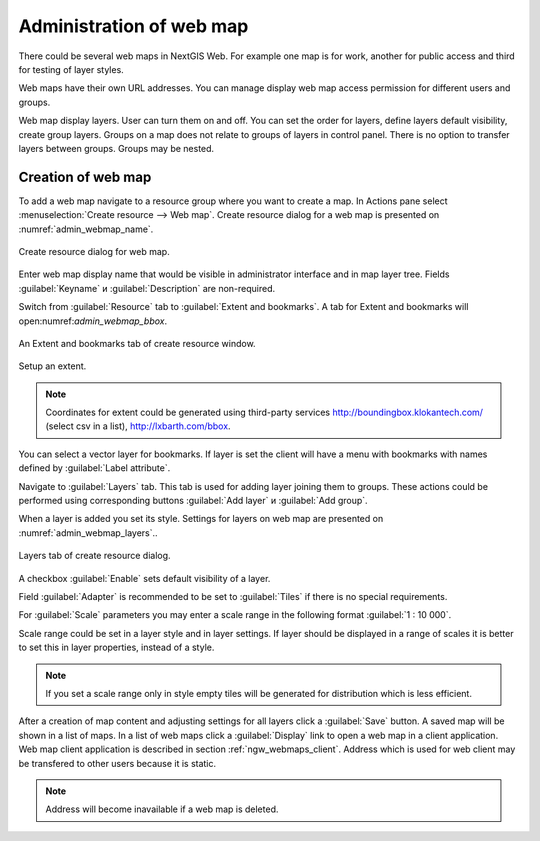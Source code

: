 
.. sectionauthor:: Artem Svetlov <artem.svetlov@nextgis.ru>

.. _ngw_webmaps_admin:

Administration of web map
===========================

There could be several web maps in NextGIS Web. For example one map is for work, another for public access and third for testing of layer styles.

Web maps have their own URL addresses. You can manage display web map access permission for different users and groups. 

Web map display layers. User can turn them on and off. You can set the order for layers, define layers default visibility, create group layers. Groups on a map does not relate to groups of layers in control panel. There is no option to transfer layers between groups. Groups may be nested.


.. _ngw_map_create:
    
Creation of web map
--------------------

To add a web map navigate to a resource group where you want to create a map. In Actions pane select :menuselection:`Create resource --> Web map`. Create resource dialog for a web map is presented on :numref:`admin_webmap_name`. 

.. figure:: _static/admin_webmap_name.png
   :name: admin_webmap_name
   :align: center
   :width: 16cm

   Create resource dialog for web map.


Enter web map display name that would be visible in administrator interface and in map layer tree.
Fields :guilabel:`Keyname` и :guilabel:`Description` are non-required.

Switch from :guilabel:`Resource` tab to :guilabel:`Extent and bookmarks`. 
A tab for Extent and bookmarks will open:numref:`admin_webmap_bbox`.

.. figure:: _static/admin_webmap_bbox.png
   :name: admin_webmap_bbox
   :align: center
   :width: 16cm

   An Extent and bookmarks tab of create resource window.

Setup an extent.

.. note:: 
   Coordinates for extent could be generated using third-party services http://boundingbox.klokantech.com/ (select csv in a list), http://lxbarth.com/bbox.

You can select a vector layer for bookmarks. If layer is set the client will have a menu with bookmarks with names defined by :guilabel:`Label attribute`. 

Navigate to :guilabel:`Layers` tab. This tab is used for adding layer joining them to groups. These actions could be performed using corresponding buttons :guilabel:`Add layer` и :guilabel:`Add group`.

When a layer is added you set its style. Settings for layers on web map are presented on :numref:`admin_webmap_layers`..


.. figure:: _static/admin_webmap_layers.png
   :name: admin_webmap_layers
   :align: center
   :width: 16cm
   
   Layers tab of create resource dialog.
 
A checkbox :guilabel:`Enable` sets default visibility of a layer.

Field :guilabel:`Adapter` is recommended to be set to :guilabel:`Tiles` if there is no special requirements.

For :guilabel:`Scale` parameters you may enter a scale range in the following format :guilabel:`1 : 10 000`.

Scale range could be set in a layer style and in layer settings. If layer should be displayed in a range of scales it is better to set this in layer properties, instead of a style.
   
.. note:: 
   If you set a scale range only in style   
   empty tiles will be generated for distribution which is less efficient.

After a creation of map content and adjusting settings for all layers click a :guilabel:`Save` button. A saved map will be shown in a list of maps. 
In a list of web maps click a :guilabel:`Display` link to open a web map in a client application. Web map client application is described in section :ref:`ngw_webmaps_client`.
Address which is used for web client may be transfered to other users because it is static. 

.. note:: 
   Address will become inavailable if a web map is deleted.

